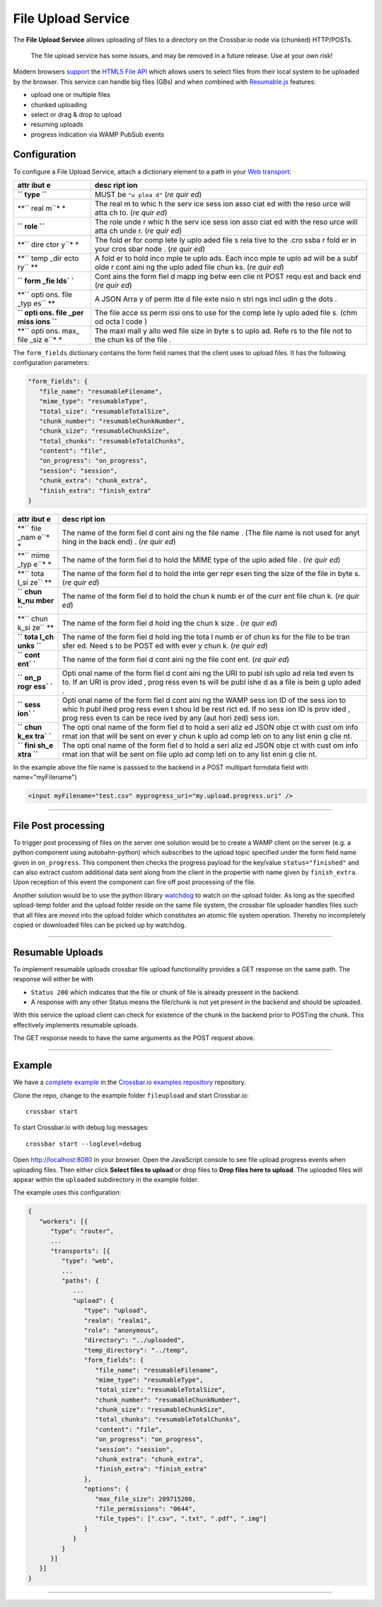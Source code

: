 File Upload Service
===================

The **File Upload Service** allows uploading of files to a directory on
the Crossbar.io node via (chunked) HTTP/POSTs.

    The file upload service has some issues, and may be removed in a
    future release. Use at your own risk!

Modern browsers `support <http://caniuse.com/#feat=fileapi>`__ the
`HTML5 File API <http://www.w3.org/TR/FileAPI/>`__ which allows users to
select files from their local system to be uploaded by the browser. This
service can handle big files (GBs) and when combined with
`Resumable.js <http://www.resumablejs.com/>`__ features:

-  upload one or multiple files
-  chunked uploading
-  select or drag & drop to upload
-  resuming uploads
-  progress indication via WAMP PubSub events

Configuration
-------------

To configure a File Upload Service, attach a dictionary element to a
path in your `Web transport <Web%20Transport%20and%20Services>`__:

+------+------+
| attr | desc |
| ibut | ript |
| e    | ion  |
+======+======+
| **`` | MUST |
| type | be   |
| ``** | ``"u |
|      | ploa |
|      | d"`` |
|      | (*re |
|      | quir |
|      | ed*) |
+------+------+
| **`` | The  |
| real | real |
| m``* | m    |
| *    | to   |
|      | whic |
|      | h    |
|      | the  |
|      | serv |
|      | ice  |
|      | sess |
|      | ion  |
|      | asso |
|      | ciat |
|      | ed   |
|      | with |
|      | the  |
|      | reso |
|      | urce |
|      | will |
|      | atta |
|      | ch   |
|      | to.  |
|      | (*re |
|      | quir |
|      | ed*) |
+------+------+
| **`` | The  |
| role | role |
| ``** | unde |
|      | r    |
|      | whic |
|      | h    |
|      | the  |
|      | serv |
|      | ice  |
|      | sess |
|      | ion  |
|      | asso |
|      | ciat |
|      | ed   |
|      | with |
|      | the  |
|      | reso |
|      | urce |
|      | will |
|      | atta |
|      | ch   |
|      | unde |
|      | r.   |
|      | (*re |
|      | quir |
|      | ed*) |
+------+------+
| **`` | The  |
| dire | fold |
| ctor | er   |
| y``* | for  |
| *    | comp |
|      | lete |
|      | ly   |
|      | uplo |
|      | aded |
|      | file |
|      | s    |
|      | rela |
|      | tive |
|      | to   |
|      | the  |
|      | .cro |
|      | ssba |
|      | r    |
|      | fold |
|      | er   |
|      | in   |
|      | your |
|      | cros |
|      | sbar |
|      | node |
|      | .    |
|      | (*re |
|      | quir |
|      | ed*) |
+------+------+
| **`` | A    |
| temp | fold |
| _dir | er   |
| ecto | to   |
| ry`` | hold |
| **   | inco |
|      | mple |
|      | te   |
|      | uplo |
|      | ads. |
|      | Each |
|      | inco |
|      | mple |
|      | te   |
|      | uplo |
|      | ad   |
|      | will |
|      | be a |
|      | subf |
|      | olde |
|      | r    |
|      | cont |
|      | aini |
|      | ng   |
|      | the  |
|      | uplo |
|      | aded |
|      | file |
|      | chun |
|      | ks.  |
|      | (*re |
|      | quir |
|      | ed*) |
+------+------+
| **`` | Cont |
| form | ains |
| _fie | the  |
| lds` | form |
| `**  | fiel |
|      | d    |
|      | mapp |
|      | ing  |
|      | betw |
|      | een  |
|      | clie |
|      | nt   |
|      | POST |
|      | requ |
|      | est  |
|      | and  |
|      | back |
|      | end  |
|      | (*re |
|      | quir |
|      | ed*) |
+------+------+
| **`` | A    |
| opti | JSON |
| ons. | Arra |
| file | y    |
| _typ | of   |
| es`` | perm |
| **   | itte |
|      | d    |
|      | file |
|      | exte |
|      | nsio |
|      | n    |
|      | stri |
|      | ngs  |
|      | incl |
|      | udin |
|      | g    |
|      | the  |
|      | dots |
|      | .    |
+------+------+
| **`` | The  |
| opti | file |
| ons. | acce |
| file | ss   |
| _per | perm |
| miss | issi |
| ions | ons  |
| ``** | to   |
|      | use  |
|      | for  |
|      | the  |
|      | comp |
|      | lete |
|      | ly   |
|      | uplo |
|      | aded |
|      | file |
|      | s.   |
|      | (chm |
|      | od   |
|      | octa |
|      | l    |
|      | code |
|      | )    |
+------+------+
| **`` | The  |
| opti | maxi |
| ons. | mall |
| max_ | y    |
| file | allo |
| _siz | wed  |
| e``* | file |
| *    | size |
|      | in   |
|      | byte |
|      | s    |
|      | to   |
|      | uplo |
|      | ad.  |
|      | Refe |
|      | rs   |
|      | to   |
|      | the  |
|      | file |
|      | not  |
|      | to   |
|      | the  |
|      | chun |
|      | ks   |
|      | of   |
|      | the  |
|      | file |
|      | .    |
+------+------+

The ``form_fields`` dictionary contains the form field names that the
client uses to upload files. It has the following configuration
parameters:

.. code:: javascript

    "form_fields": {
       "file_name": "resumableFilename",
       "mime_type": "resumableType",
       "total_size": "resumableTotalSize",
       "chunk_number": "resumableChunkNumber",
       "chunk_size": "resumableChunkSize",
       "total_chunks": "resumableTotalChunks",
       "content": "file",
       "on_progress": "on_progress",
       "session": "session",
       "chunk_extra": "chunk_extra",
       "finish_extra": "finish_extra"
    }

+------+------+
| attr | desc |
| ibut | ript |
| e    | ion  |
+======+======+
| **`` | The  |
| file | name |
| _nam | of   |
| e``* | the  |
| *    | form |
|      | fiel |
|      | d    |
|      | cont |
|      | aini |
|      | ng   |
|      | the  |
|      | file |
|      | name |
|      | .    |
|      | (The |
|      | file |
|      | name |
|      | is   |
|      | not  |
|      | used |
|      | for  |
|      | anyt |
|      | hing |
|      | in   |
|      | the  |
|      | back |
|      | end) |
|      | .    |
|      | (*re |
|      | quir |
|      | ed*) |
+------+------+
| **`` | The  |
| mime | name |
| _typ | of   |
| e``* | the  |
| *    | form |
|      | fiel |
|      | d    |
|      | to   |
|      | hold |
|      | the  |
|      | MIME |
|      | type |
|      | of   |
|      | the  |
|      | uplo |
|      | aded |
|      | file |
|      | .    |
|      | (*re |
|      | quir |
|      | ed*) |
+------+------+
| **`` | The  |
| tota | name |
| l_si | of   |
| ze`` | the  |
| **   | form |
|      | fiel |
|      | d    |
|      | to   |
|      | hold |
|      | the  |
|      | inte |
|      | ger  |
|      | repr |
|      | esen |
|      | ting |
|      | the  |
|      | size |
|      | of   |
|      | the  |
|      | file |
|      | in   |
|      | byte |
|      | s.   |
|      | (*re |
|      | quir |
|      | ed*) |
+------+------+
| **`` | The  |
| chun | name |
| k_nu | of   |
| mber | the  |
| ``** | form |
|      | fiel |
|      | d    |
|      | to   |
|      | hold |
|      | the  |
|      | chun |
|      | k    |
|      | numb |
|      | er   |
|      | of   |
|      | the  |
|      | curr |
|      | ent  |
|      | file |
|      | chun |
|      | k.   |
|      | (*re |
|      | quir |
|      | ed*) |
+------+------+
| **`` | The  |
| chun | name |
| k_si | of   |
| ze`` | the  |
| **   | form |
|      | fiel |
|      | d    |
|      | hold |
|      | ing  |
|      | the  |
|      | chun |
|      | k    |
|      | size |
|      | .    |
|      | (*re |
|      | quir |
|      | ed*) |
+------+------+
| **`` | The  |
| tota | name |
| l_ch | of   |
| unks | the  |
| ``** | form |
|      | fiel |
|      | d    |
|      | hold |
|      | ing  |
|      | the  |
|      | tota |
|      | l    |
|      | numb |
|      | er   |
|      | of   |
|      | chun |
|      | ks   |
|      | for  |
|      | the  |
|      | file |
|      | to   |
|      | be   |
|      | tran |
|      | sfer |
|      | ed.  |
|      | Need |
|      | s    |
|      | to   |
|      | be   |
|      | POST |
|      | ed   |
|      | with |
|      | ever |
|      | y    |
|      | chun |
|      | k.   |
|      | (*re |
|      | quir |
|      | ed*) |
+------+------+
| **`` | The  |
| cont | name |
| ent` | of   |
| `**  | the  |
|      | form |
|      | fiel |
|      | d    |
|      | cont |
|      | aini |
|      | ng   |
|      | the  |
|      | file |
|      | cont |
|      | ent. |
|      | (*re |
|      | quir |
|      | ed*) |
+------+------+
| **`` | Opti |
| on_p | onal |
| rogr | name |
| ess` | of   |
| `**  | the  |
|      | form |
|      | fiel |
|      | d    |
|      | cont |
|      | aini |
|      | ng   |
|      | the  |
|      | URI  |
|      | to   |
|      | publ |
|      | ish  |
|      | uplo |
|      | ad   |
|      | rela |
|      | ted  |
|      | even |
|      | ts   |
|      | to.  |
|      | If   |
|      | an   |
|      | URI  |
|      | is   |
|      | prov |
|      | ided |
|      | ,    |
|      | prog |
|      | ress |
|      | even |
|      | ts   |
|      | will |
|      | be   |
|      | publ |
|      | ishe |
|      | d    |
|      | as a |
|      | file |
|      | is   |
|      | bein |
|      | g    |
|      | uplo |
|      | aded |
|      | .    |
+------+------+
| **`` | Opti |
| sess | onal |
| ion` | name |
| `**  | of   |
|      | the  |
|      | form |
|      | fiel |
|      | d    |
|      | cont |
|      | aini |
|      | ng   |
|      | the  |
|      | WAMP |
|      | sess |
|      | ion  |
|      | ID   |
|      | of   |
|      | the  |
|      | sess |
|      | ion  |
|      | to   |
|      | whic |
|      | h    |
|      | publ |
|      | ihed |
|      | prog |
|      | ress |
|      | even |
|      | t    |
|      | shou |
|      | ld   |
|      | be   |
|      | rest |
|      | rict |
|      | ed.  |
|      | If   |
|      | no   |
|      | sess |
|      | ion  |
|      | ID   |
|      | is   |
|      | prov |
|      | ided |
|      | ,    |
|      | prog |
|      | ress |
|      | even |
|      | ts   |
|      | can  |
|      | be   |
|      | rece |
|      | ived |
|      | by   |
|      | any  |
|      | (aut |
|      | hori |
|      | zed) |
|      | sess |
|      | ion. |
+------+------+
| **`` | The  |
| chun | opti |
| k_ex | onal |
| tra` | name |
| `**  | of   |
|      | the  |
|      | form |
|      | fiel |
|      | d    |
|      | to   |
|      | hold |
|      | a    |
|      | seri |
|      | aliz |
|      | ed   |
|      | JSON |
|      | obje |
|      | ct   |
|      | with |
|      | cust |
|      | om   |
|      | info |
|      | rmat |
|      | ion  |
|      | that |
|      | will |
|      | be   |
|      | sent |
|      | on   |
|      | ever |
|      | y    |
|      | chun |
|      | k    |
|      | uplo |
|      | ad   |
|      | comp |
|      | leti |
|      | on   |
|      | to   |
|      | any  |
|      | list |
|      | enin |
|      | g    |
|      | clie |
|      | nt.  |
+------+------+
| **`` | The  |
| fini | opti |
| sh_e | onal |
| xtra | name |
| ``** | of   |
|      | the  |
|      | form |
|      | fiel |
|      | d    |
|      | to   |
|      | hold |
|      | a    |
|      | seri |
|      | aliz |
|      | ed   |
|      | JSON |
|      | obje |
|      | ct   |
|      | with |
|      | cust |
|      | om   |
|      | info |
|      | rmat |
|      | ion  |
|      | that |
|      | will |
|      | be   |
|      | sent |
|      | on   |
|      | file |
|      | uplo |
|      | ad   |
|      | comp |
|      | leti |
|      | on   |
|      | to   |
|      | any  |
|      | list |
|      | enin |
|      | g    |
|      | clie |
|      | nt.  |
+------+------+

In the example above the file name is passsed to the backend in a POST
multipart formdata field with name="myFilename")

.. code:: html

    <input myFilename="test.csv" myprogress_uri="my.upload.progress.uri" />

--------------

File Post processing
--------------------

To trigger post processing of files on the server one solution would be
to create a WAMP client on the server (e.g. a python component using
autobahn-python) which subscribes to the upload topic specified under
the form field name given in ``on_progress``. This component then checks
the progress payload for the key/value ``status="finished"`` and can
also extract custom additional data sent along from the client in the
propertie with name given by ``finish_extra``. Upon reception of this
event the component can fire off post processing of the file.

Another solution would be to use the python library
`watchdog <https://pypi.python.org/pypi/watchdog>`__ to watch on the
upload folder. As long as the specified upload-temp folder and the
upload folder reside on the same file system, the crossbar file uploader
handles files such that all files are *moved* into the upload folder
which constitutes an atomic file system operation. Thereby no
incompletely copied or downloaded files can be picked up by watchdog.

--------------

Resumable Uploads
-----------------

To implement resumable uploads crossbar file upload functionality
provides a GET response on the same path. The response will either be
with

-  ``Status 200`` which indicates that the file or chunk of file is
   already pressent in the backend.
-  A response with any other Status means the file/chunk is not yet
   present in the backend and should be uploaded.

With this service the upload client can check for existence of the chunk
in the backend prior to POSTing the chunk. This effectively implements
resumable uploads.

The GET response needs to have the same arguments as the POST request
above.

--------------

Example
-------

We have a `complete
example <https://github.com/crossbario/crossbarexamples/tree/master/fileupload>`__
in the `Crossbar.io examples
repository <https://github.com/crossbario/crossbarexamples>`__
repository.

Clone the repo, change to the example folder ``fileupload`` and start
Crossbar.io:

::

    crossbar start

To start Crossbar.io with debug log messages:

::

    crossbar start --loglevel=debug

Open http://localhost:8080 in your browser. Open the JavaScript console
to see file upload progress events when uploading files. Then either
click **Select files to upload** or drop files to **Drop files here to
upload**. The uploaded files will appear within the ``uploaded``
subdirectory in the example folder.

The example uses this configuration:

.. code:: javascript

    {
       "workers": [{
          "type": "router",
          ...
          "transports": [{
             "type": "web",
             ...
             "paths": {
                ...
                "upload": {
                   "type": "upload",
                   "realm": "realm1",
                   "role": "anonymous",
                   "directory": "../uploaded",
                   "temp_directory": "../temp",
                   "form_fields": {
                      "file_name": "resumableFilename",
                      "mime_type": "resumableType",
                      "total_size": "resumableTotalSize",
                      "chunk_number": "resumableChunkNumber",
                      "chunk_size": "resumableChunkSize",
                      "total_chunks": "resumableTotalChunks",
                      "content": "file",
                      "on_progress": "on_progress",
                      "session": "session",
                      "chunk_extra": "chunk_extra",
                      "finish_extra": "finish_extra"
                   },
                   "options": {
                      "max_file_size": 209715200,
                      "file_permissions": "0644",
                      "file_types": [".csv", ".txt", ".pdf", ".img"]
                   }
                }
             }
          }]
       }]
    }

--------------
